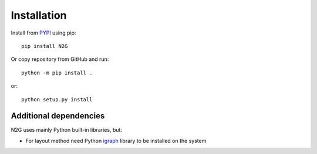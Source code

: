 Installation
============

Install from `PYPI <https://pypi.org/project/N2G/>`_ using pip::

	pip install N2G

Or copy repository from GitHub and run::

	python -m pip install .

or::

	python setup.py install

Additional dependencies
-----------------------

N2G uses mainly Python built-in libraries, but:

* For layout method need Python `igraph <https://igraph.org/python/doc/tutorial/install.html#installing-igraph-from-the-python-package-index>`_ library to be installed on the system